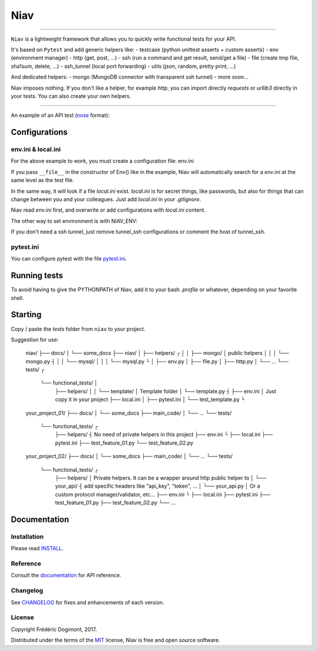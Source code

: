 ====
Niav
====

------

.. image:: https://img.shields.io/badge/python-3.4%2B-blue.svg

``Niav`` is a lightweight framework that allows you to quickly write functional tests for your API.

It's based on ``Pytest`` and add generic helpers like:
- testcase (python unittest asserts + custom asserts)
- env (environment manager)
- http (get, post, ...)
- ssh (run a command and get result, send/get a file)
- file (create tmp file, sha1sum, delete, ...)
- ssh_tunnel (local port forwarding)
- utils (json, random, pretty print, ...)

And dedicated helpers:
- mongo (MongoDB connector with transparent ssh tunnel)
- more soon...

Niav imposes nothing. If you don't like a helper, for example *http*, you can import directly *requests* or *urllib3* directly in your tests. You can also create your own helpers.

------

An example of an API test (`nose <http://docs.pytest.org/en/latest/nose.html>`_ format):

.. code-block:: python
    # content of ~/tests/test_example.py

    from niav.testcase import TestCase
    from niav.env import Env
    from niav.http import Http
    from niav.helpers.mongo.mongo import Mongo

    class TestExample(TestCase):

        # called before test(s)
        def setUp(self):
            self.env = Env(__file__)
            self.url = "%s://%s:%s" % (self.env.get("api.protocol"), self.env.get("api.host"), self.env.get("api.port"))
            self.http = Http()

        def test_example(self):

            # get books
            url = "%s/api/v1.0/books" % self.url
            r = self.http.get(url)
            self.assertEqual(r.status_code, 200)
            self.assertDictionaryHasKey(r.json, "books")
            self.assertIsList(r.json["books"])
            self.assertListLength(r.json["books"], 2)

            # r.json = {
            #       "books": [
            #           {
            #               "id": "58a43ac0e8face6d1b8b4567",
            #               "title": "The blue car"
            #           },
            #           {
            #               "id": "58a43a9660c41d06462c0bd0",
            #               "title": "The penguin"
            #           }
            #       ]
            #   }

            # post a new book
            payload = {
                "title": "A little mouse",
                "isbn": "654-5-2846-1826-5"
            }
            url = "%s/api/v1.0/book" % self.url
            r = self.http.post(url, data=payload)
            self.assertEqual(r.status_code, 200)
            self.assertDictionaryHasKey(r.json, "book")
            self.assertEqual(r.json["book"]["title"], "A little mouse")

            new_book_id = r.json["book"]["id"]

            # r.json = {
            #       "book": {
            #           "id": "593bce93052499c655000c78",
            #           "title": "A little mouse"
            #       }
            #   }

            # Your API doesn't return "isbn" because it's used only in internal.
            # you can check it directly in database
            mongo = Mongo(self.env)
            self.mongo_client = mongo.connect()
            db = self.mongo_client.your_database
            book = db.books.find_one({"_id": mongo.object_id(new_book_id)})
            mongo.close()
            self.assertEqual(book["isbn"], "654-5-2846-1826-5")


Configurations
--------------

env.ini & local.ini
~~~~~~~~~~~~~~~~~~~

For the above example to work, you must create a configuration file: env.ini

.. code-block:: python
    # content of ~/tests/env.ini

    [log]
    level = INFO

    [api]
    protocol = http
    host = 10.0.3.15
    port = 4200

    [tunnel_ssh]
    host = 10.0.3.20
    local_port = 27017
    remote_port = 27017
    port_ssh = 22
    user = john
    password = 124565
    private_key =
    private_key_password =

    [mongo]
    host = 127.0.0.1
    port = 27017

If you pass ``__file__`` in the constructor of Env() like in the example, Niav will automatically search for a *env.ini* at the same level as the test file.

In the same way, it will look if a file *local.ini* exist.
*local.ini* is for secret things, like passwords, but also for things that can change between you and your colleagues.
Just add *local.ini* in your *.gitignore*.

Niav read *env.ini* first, and overwrite or add configurations with *local.ini* content.

The other way to set environment is with NIAV_ENV:

.. code-block:: bash
    NIAV_ENV=/home/${USER}/tests/env.ini /home/${USER}/venv/niav/bin/pytest tests/test_example.py (from virtualenv)

    # with local.ini
    NIAV_ENV=/home/${USER}/tests/env.ini,/home/${USER}/tests/local.ini /home/${USER}/venv/niav/bin/pytest tests/test_example.py (from virtualenv)

If you don't need a ssh tunnel, just remove tunnel_ssh configurations or comment the host of tunnel_ssh.


pytest.ini
~~~~~~~~~~

You can configure pytest with the file `pytest.ini <https://docs.pytest.org/en/latest/customize.html#builtin-configuration-file-options>`_.

.. code-block:: python
    # content of ~/tests/pytest.ini

    [pytest]
    addopts = --tb=short    # shorter traceback format

    log_format = %(asctime)s %(levelname)-7.7s %(filename)-30.30s: %(message)s
    log_date_format = %Y-%m-%d %H:%M:%S


Running tests
-------------

.. code-block:: bash
    # running a test (with env.ini/local.ini auto discovery)
    export PYTHONPATH=$PYTHONPATH:/home/${USER}/code/niav/; /home/${USER}/venv/niav/bin/pytest tests/functional_tests/test_example.py

    # running a test (without environment auto discovery)
    export PYTHONPATH=$PYTHONPATH:/home/${USER}/code/niav/; NIAV_ENV=/home/${USER}/tests/env.ini,/home/${USER}/tests/local.ini /home/${USER}/venv/niav/bin/pytest tests/functional_tests/test_example.py

To avoid having to give the PYTHONPATH of Niav, add it to your bash *.profile* or whatever, depending on your favorite shell.

.. code-block:: bash
    # running a test (with env.ini/local.ini auto discovery)
    /home/${USER}/venv/niav/bin/pytest tests/functional_tests/test_example.py

    # running all tests (with env.ini/local.ini auto discovery)
    /home/${USER}/venv/niav/bin/pytest tests/functional_tests/

    # running a test (without environment auto discovery)
    NIAV_ENV=/home/${USER}/tests/env.ini,/home/${USER}/tests/local.ini /home/${USER}/venv/niav/bin/pytest tests/functional_tests/test_example.py


Starting
--------

Copy / paste the *tests* folder from ``niav`` to your project.

Suggestion for use:

..

    niav/
    ├── docs/
    │   └── some_docs
    ├── niav/
    │   ├── helpers/                ┌
    │   │   ├── mongo/              │   public helpers
    │   │   │   └── mongo.py        ┤
    │   │   └── mysql/              │
    │   │       └── mysql.py        └
    │   ├── env.py
    │   ├── file.py
    │   ├── http.py
    │   └── ...
    └── tests/                       ┌
        └── functional_tests/        │
            ├── helpers/             │
            │   └── template/        │  Template folder
            │       └── template.py  ┤
            ├── env.ini              │  Just copy it in your project
            ├── local.ini            │
            ├── pytest.ini           │
            └── test_template.py     └

    your_project_01/
    ├── docs/
    │   └── some_docs
    ├── main_code/
    │   └── ...
    └── tests/
        └── functional_tests/         ┌
            ├── helpers/              ┤  No need of private helpers in this project
            ├── env.ini               └
            ├── local.ini
            ├── pytest.ini
            ├── test_feature_01.py
            └── test_feature_02.py

    your_project_02/
    ├── docs/
    │   └── some_docs
    ├── main_code/
    │   └── ...
    └── tests/
        └── functional_tests/         ┌
            ├── helpers/              │  Private helpers. It can be a wrapper around http public helper to
            │   └── your_api/         ┤  add specific headers like "api_key", "token", ...
            │       └── your_api.py   │  Or a custom protocol manager/validator, etc...
            ├── env.ini               └
            ├── local.ini
            ├── pytest.ini
            ├── test_feature_01.py
            ├── test_feature_02.py
            └── ...


Documentation
-------------

Installation
~~~~~~~~~~~~

Please read `INSTALL <https://github.com/AffilaeTech/niav/INSTALL.rst>`_.


Reference
~~~~~~~~~

Consult the `documentation <https://github.com/AffilaeTech/niav/docs/index.rst>`_ for API reference.


Changelog
~~~~~~~~~

See `CHANGELOG <https://github.com/AffilaeTech/niav/CHANGELOG.rst>`_ for fixes and enhancements of each version.


License
~~~~~~~

Copyright Frédéric Dogimont, 2017.

Distributed under the terms of the `MIT <https://github.com/AffilaeTech/niav/LICENSE.rst>`_ license, Niav is free and open source software.
